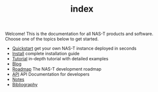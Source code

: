 #+TITLE: index
#+DESCRIPTION: NAS-T Documentation

Welcome! This is the documentation for all NAS-T products and
software. Choose one of the topics below to get started.

- [[file:quickstart.org][Quickstart]]
  get your own NAS-T instance deployed in seconds
- [[file:install.org][Install]]
  complete installation guide
- [[file:tutorial.org][Tutorial]]
  in-depth tutorial with detailed examples
- [[file:blog.org][Blog]]
- [[file:roadmap.org][Roadmap]]
  The NAS-T development roadmap
- [[file:api.org][API]]
  API Documentation for developers
- [[file:notes.org][Notes]]
- [[file:refs.bib][Bibliography]]

